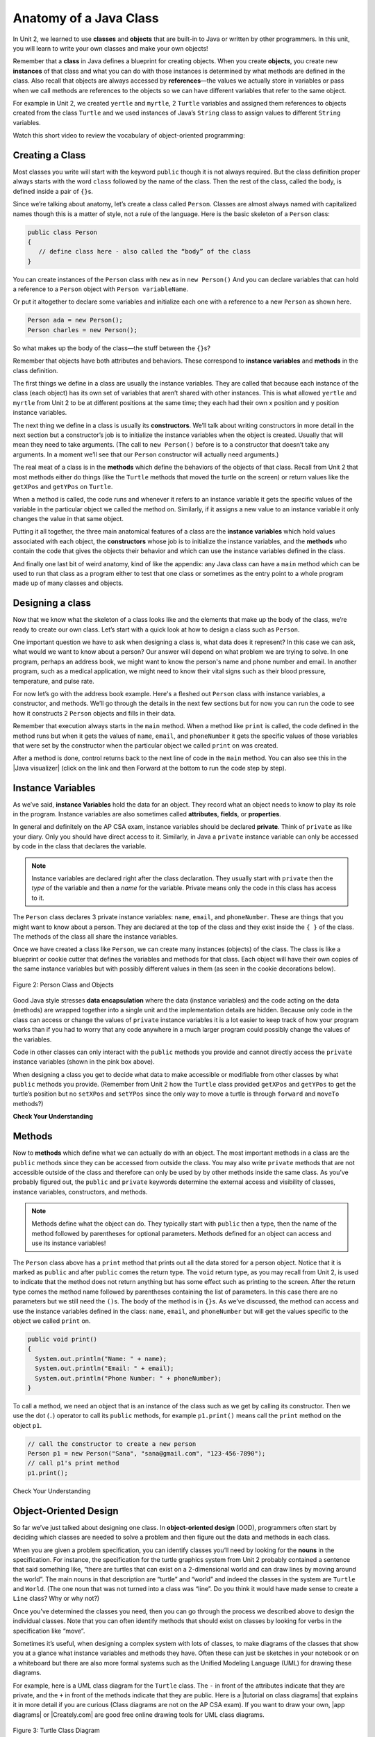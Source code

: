 .. qnum::
   :prefix: 5-1-
   :start: 1

.. |CodingEx| image:: ../../_static/codingExercise.png
    :width: 30px
    :align: middle
    :alt: coding exercise


.. |Exercise| image:: ../../_static/exercise.png
    :width: 35
    :align: middle
    :alt: exercise


.. |Groupwork| image:: ../../_static/groupwork.png
    :width: 35
    :align: middle
    :alt: groupwork

.. raw:: html

   <div class="unit-time">
     <svg xmlns="http://www.w3.org/2000/svg"
          width="16"
          height="16"
          fill="currentColor"
          class="bi
          bi-clock"
          viewBox="0 0 16 16">
       <path d="M8 3.5a.5.5 0 0 0-1 0V9a.5.5 0 0 0 .252.434l3.5 2a.5.5 0 0 0 .496-.868L8 8.71V3.5z"/>
       <path d="M8 16A8 8 0 1 0 8 0a8 8 0 0 0 0 16zm7-8A7 7 0 1 1 1 8a7 7 0 0 1 14 0z"/>
     </svg> Time estimate: 90 min.
   </div>

Anatomy of a Java Class
=======================

In Unit 2, we learned to use **classes** and **objects** that are built-in to
Java or written by other programmers. In this unit, you will learn to write your
own classes and make your own objects!

Remember that a **class** in Java defines a blueprint for creating objects. When
you create **objects**, you create new **instances** of that class and what you
can do with those instances is determined by what methods are defined in the
class. Also recall that objects are always accessed by **references**—the values
we actually store in variables or pass when we call methods are references to
the objects so we can have different variables that refer to the same object.

For example in Unit 2, we created ``yertle`` and ``myrtle``, 2 ``Turtle``
variables and assigned them references to objects created from the class
``Turtle`` and we used instances of Java’s ``String`` class to assign values to
different ``String`` variables.

Watch this short video to review the vocabulary of object-oriented programming:

.. youtube:: LfSaSANJPLg
    :width: 650
    :height: 415
    :align: center


Creating a Class
------------------

Most classes you write will start with the keyword ``public`` though it is not
always required. But the class definition proper always starts with the word
``class`` followed by the name of the class. Then the rest of the class, called
the body, is defined inside a pair of ``{}``\ s.

Since we’re talking about anatomy, let’s create a class called ``Person``.
Classes are almost always named with capitalized names though this is a matter
of style, not a rule of the language. Here is the basic skeleton of a ``Person``
class:

.. code-block:: java

    public class Person
    {
       // define class here - also called the “body” of the class
    }

You can create instances of the ``Person`` class with ``new`` as in ``new
Person()`` And you can declare variables that can hold a reference to a
``Person`` object with ``Person variableName``.

Or put it altogether to declare some variables and initialize each one with a
reference to a new ``Person`` as shown here.

.. code-block:: java

    Person ada = new Person();
    Person charles = new Person();

So what makes up the body of the class—the stuff between the ``{}``\
s?

Remember that objects have both attributes and behaviors. These correspond to
**instance variables** and **methods** in the class definition.

The first things we define in a class are usually the instance variables. They
are called that because each instance of the class (each object) has its own set
of variables that aren’t shared with other instances. This is what allowed
``yertle`` and ``myrtle`` from Unit 2 to be at different positions at the same
time; they each had their own x position and y position instance variables.

The next thing we define in a class is usually its **constructors**. We’ll talk
about writing constructors in more detail in the next section but a
constructor’s job is to initialize the instance variables when the object is
created. Usually that will mean they need to take arguments. (The call to ``new
Person()`` before is to a constructor that doesn’t take any arguments. In a
moment we’ll see that our ``Person`` constructor will actually need arguments.)

The real meat of a class is in the **methods** which define the behaviors of the
objects of that class. Recall from Unit 2 that most methods either do things
(like the ``Turtle`` methods that moved the turtle on the screen) or return
values like the ``getXPos`` and ``getYPos`` on ``Turtle``.

When a method is called, the code runs and whenever it refers to an instance
variable it gets the specific values of the variable in the particular object we
called the method on. Similarly, if it assigns a new value to an instance
variable it only changes the value in that same object.

Putting it all together, the three main anatomical features of a class are the
**instance variables** which hold values associated with each object, the
**constructors** whose job is to initialize the instance variables, and the
**methods** who contain the code that gives the objects their behavior and which
can use the instance variables defined in the class.

And finally one last bit of weird anatomy, kind of like the appendix: any Java
class can have a ``main`` method which can be used to run that class as a
program either to test that one class or sometimes as the entry point to a whole
program made up of many classes and objects.

Designing a class
-----------------

Now that we know what the skeleton of a class looks like and the elements that
make up the body of the class, we’re ready to create our own class. Let’s start
with a quick look at how to design a class such as ``Person``.

One important question we have to ask when designing a class is, what data does
it represent? In this case we can ask, what would we want to know about a
person? Our answer will depend on what problem we are trying to solve. In one
program, perhaps an address book, we might want to know the person's name and
phone number and email. In another program, such as a medical application, we
might need to know their vital signs such as their blood pressure, temperature,
and pulse rate.

For now let’s go with the address book example. Here's a fleshed out ``Person``
class with instance variables, a constructor, and methods. We’ll go through the
details in the next few sections but for now you can run the code to see how it
constructs 2 ``Person`` objects and fills in their data.

Remember that execution always starts in the ``main`` method. When a method like
``print`` is called, the code defined in the method runs but when it gets the
values of ``name``, ``email``, and ``phoneNumber`` it gets the specific values
of those variables that were set by the constructor when the particular object
we called ``print`` on was created.

After a method is done, control returns back to the next line of code in the
``main`` method. You can also see this in the |Java visualizer| (click on the
link and then Forward at the bottom to run the code step by step).


.. |Java visualizer| raw:: html

   <a href="http://www.pythontutor.com/visualize.html#code=public%20class%20Person%20%0A%7B%0A%20%20%20%20%20//%20instance%20variables%20%0A%20%20%20%20%20private%20String%20name%3B%0A%20%20%20%20%20private%20String%20email%3B%0A%20%20%20%20%20private%20String%20phoneNumber%3B%0A%20%20%20%20%20%0A%20%20%20%20%20//%20constructor%3A%20construct%20a%20Person%20copying%20in%20the%20data%20into%20the%20instance%20variables%0A%20%20%20%20%20public%20Person%28String%20initName,%20String%20initEmail,%20String%20initPhone%29%0A%20%20%20%20%20%7B%0A%20%20%20%20%20%20%20%20name%20%3D%20initName%3B%0A%20%20%20%20%20%20%20%20email%20%3D%20initEmail%3B%0A%20%20%20%20%20%20%20%20phoneNumber%20%3D%20initPhone%3B%0A%20%20%20%20%20%7D%0A%20%20%20%20%20%0A%20%20%20%20%20//%20Print%20all%20the%20data%20for%20a%20person%0A%20%20%20%20%20public%20void%20print%28%29%0A%20%20%20%20%20%7B%0A%20%20%20%20%20%20%20System.out.println%28%22Name%3A%20%22%20%2B%20name%29%3B%0A%20%20%20%20%20%20%20System.out.println%28%22Email%3A%20%22%20%2B%20email%29%3B%0A%20%20%20%20%20%20%20System.out.println%28%22Phone%20Number%3A%20%22%20%2B%20phoneNumber%29%3B%0A%20%20%20%20%20%7D%0A%20%20%20%20%20%0A%20%20%20%20%20//%20main%20method%20for%20testing%0A%20%20%20%20%20public%20static%20void%20main%28String%5B%5D%20args%29%0A%20%20%20%20%20%7B%0A%20%20%20%20%20%20%20%20//%20call%20the%20constructor%20to%20create%20a%20new%20person%0A%20%20%20%20%20%20%20%20Person%20p1%20%3D%20new%20Person%28%22Sana%22,%20%22sana%40gmail.com%22,%20%22123-456-7890%22%29%3B%0A%20%20%20%20%20%20%20%20//%20call%20p1%27s%20print%20method%0A%20%20%20%20%20%20%20%20p1.print%28%29%3B%0A%20%20%20%20%20%20%20%20Person%20p2%20%3D%20new%20Person%28%22Jean%22,%20%22jean%40gmail.com%22,%20%22404%20899-9955%22%29%3B%0A%20%20%20%20%20%20%20%20p2.print%28%29%3B%0A%20%20%20%20%20%7D%0A%20%20%7D&cumulative=false&curInstr=34&heapPrimitives=nevernest&mode=display&origin=opt-frontend.js&py=java&rawInputLstJSON=%5B%5D&textReferences=false&curInstr=0" target="_blank"  style="text-decoration:underline">Java visualizer</a>


.. activecode:: PersonClass
  :language: java
  :autograde: unittest

  Run the following class. Try changing the Person p2 object in main to your name.
  ~~~~
  public class Person
  {
     // instance variables
     private String name;
     private String email;
     private String phoneNumber;

     // constructor: construct a Person copying in the data into the instance variables
     public Person(String initName, String initEmail, String initPhone)
     {
        name = initName;
        email = initEmail;
        phoneNumber = initPhone;
     }

     // Print all the data for a person
     public void print()
     {
       System.out.println("Name: " + name);
       System.out.println("Email: " + email);
       System.out.println("Phone Number: " + phoneNumber);
     }

     // main method for testing
     public static void main(String[] args)
     {
        // call the constructor to create a new person
        Person p1 = new Person("Sana", "sana@gmail.com", "123-456-7890");
        // call p1's print method
        p1.print();
        Person p2 = new Person("Jean", "jean@gmail.com", "404 899-9955");
        p2.print();
     }
  }

  ====
  // Test for Lesson 5.1.0 - Person class - should pass if/when they run code
  import static org.junit.Assert.*;
  import org.junit.*;;
  import java.io.*;

  public class RunestoneTests extends CodeTestHelper
  {
        @Test
        public void testMain() throws IOException
        {
           String output = getMethodOutput("main");
            String expect = "Name: Sana\nEmail: sana@gmail.com\nPhone Number: 123-456-7890\nName: Jean\nEmail: jean@gmail.com\nPhone Number: 404 899-9955";

            boolean passed = getResults(expect, output, "Expected output from main", true);
            assertTrue(passed);
        }
  }





Instance Variables
---------------------------

.. index::
   pair: class; instance variables


As we’ve said, **instance Variables** hold the data for an object. They record
what an object needs to know to play its role in the program. Instance variables
are also sometimes called **attributes**, **fields**, or **properties**.

In general and definitely on the AP CSA exam, instance variables should be
declared **private**. Think of ``private`` as like your diary. Only you should
have direct access to it. Similarly, in Java a ``private`` instance variable can
only be accessed by code in the class that declares the variable.

.. note::

   Instance variables are declared right after the class declaration.  They usually start with ``private`` then the *type* of the variable and then a *name* for the variable. Private means only the code in this class has access to it.

The ``Person`` class declares 3 private instance variables: ``name``, ``email``,
and ``phoneNumber``. These are things that you might want to know about a
person. They are declared at the top of the class and they exist inside the ``{
}`` of the class. The methods of the class all share the instance variables.

Once we have created a class like ``Person``, we can create many instances
(objects) of the class. The class is like a blueprint or cookie cutter that
defines the variables and methods for that class. Each object will have their
own copies of the same instance variables but with possibly different values in
them (as seen in the cookie decorations below).


.. figure:: Figures/PersonClassWithCookies.png
    :width: 100%
    :align: center
    :alt: Person data encapsulation
    :figclass: align-center

    Figure 2: Person Class and Objects

Good Java style stresses **data encapsulation** where the data (instance
variables) and the code acting on the data (methods) are wrapped together into a
single unit and the implementation details are hidden. Because only code in the
class can access or change the values of ``private`` instance variables it is a
lot easier to keep track of how your program works than if you had to worry that
any code anywhere in a much larger program could possibly change the values of
the variables.

Code in other classes can only interact with the ``public`` methods you provide
and cannot directly access the ``private`` instance variables (shown in the pink
box above).

When designing a class you get to decide what data to make accessible or
modifiable from other classes by what ``public`` methods you provide. (Remember
from Unit 2 how the ``Turtle`` class provided ``getXPos`` and ``getYPos`` to get
the turtle’s position but no ``setXPos`` and ``setYPos`` since the only way to
move a turtle is through  ``forward`` and ``moveTo`` methods?)

|Exercise| **Check Your Understanding**

.. clickablearea:: name_instance_variables
    :question: Click on all the instance  variable declarations in the following class
    :iscode:
    :feedback: Remember, instance  variables are private and are declared after the class declaration.

    :click-incorrect:public class Name {:endclick:

        :click-correct:private String first;:endclick:
        :click-correct:private String last;:endclick:

        :click-incorrect:public Name(String theFirst, String theLast) {:endclick:
            :click-incorrect:first = theFirst;:endclick:
            :click-incorrect:last = theLast;:endclick:
         :click-incorrect:}:endclick:

         :click-incorrect:public void setFirst(String theFirst) {:endclick:
            :click-incorrect:first = theFirst;:endclick:
         :click-incorrect:}:endclick:

         :click-incorrect:public void setLast(String theLast) {:endclick:
            :click-incorrect:last = theLast;:endclick:
         :click-incorrect:}:endclick:

    :click-incorrect:}:endclick:





Methods
-------

.. index::
   pair: class; method

Now to **methods** which define what we can actually do with an object. The most
important methods in a class are the ``public`` methods since they can be
accessed from outside the class. You may also write ``private`` methods that are
not accessible outside of the class and therefore can only be used by by other
methods inside the same class. As you’ve probably figured out, the ``public``
and ``private`` keywords determine the external access and visibility of
classes, instance variables, constructors, and methods.

.. note::

   Methods define what the object can do. They typically start with ``public``
   then a type, then the name of the method followed by parentheses for optional
   parameters. Methods defined for an object can access and use its instance
   variables!

The ``Person`` class above has a ``print`` method that prints out all the data
stored for a person object. Notice that it is marked as ``public`` and after
``public`` comes the return type. The ``void`` return type, as you may recall
from Unit 2, is used to indicate that the method does not return anything but
has some effect such as printing to the screen. After the return type comes the
method name followed by parentheses containing the list of parameters. In this
case there are no parameters but we still need the ``()``\ s. The body of the
method is in ``{}``\ s. As we’ve discussed, the method can access and use the
instance variables defined in the class: ``name``, ``email``, and
``phoneNumber`` but will get the values specific to the object we called
``print`` on.

.. code-block:: java

     public void print()
     {
       System.out.println("Name: " + name);
       System.out.println("Email: " + email);
       System.out.println("Phone Number: " + phoneNumber);
     }

To call a method, we need an object that is an instance of the class such as we
get by calling its constructor. Then we use the dot (``.``) operator to call its
``public`` methods, for example ``p1.print()`` means call the ``print`` method
on the object ``p1``.

.. code-block:: java

    // call the constructor to create a new person
    Person p1 = new Person("Sana", "sana@gmail.com", "123-456-7890");
    // call p1's print method
    p1.print();


|Exercise| Check Your Understanding

.. clickablearea:: name_methods
    :question: Click on all the lines of code that are part of a method in the following class.
    :iscode:
    :feedback: Methods follow the constructor.  They include a return type in case they returns something from the method.

    :click-incorrect:public class Name {:endclick:

        :click-incorrect:private String first;:endclick:
        :click-incorrect:private String last;:endclick:

        :click-incorrect:public Name(String theFirst, String theLast) {:endclick:
            :click-incorrect:first = theFirst;:endclick:
            :click-incorrect:last = theLast;:endclick:
         :click-incorrect:}:endclick:

         :click-correct:public void setFirst(String theFirst) {:endclick:
            :click-correct:first = theFirst;:endclick:
         :click-correct:}:endclick:

         :click-correct:public void setLast(String theLast) {:endclick:
            :click-correct:last = theLast;:endclick:
         :click-correct:}:endclick:

    :click-incorrect:}:endclick:

Object-Oriented Design
----------------------

So far we’ve just talked about designing one class. In **object-oriented
design** (OOD), programmers often start by deciding which classes are needed to
solve a problem and then figure out the data and methods in each class.

When you are given a problem specification, you can identify classes you’ll need
by looking for the **nouns** in the specification. For instance, the
specification for the turtle graphics system from Unit 2 probably contained a
sentence that said something like, “there are turtles that can exist on a
2-dimensional world and can draw lines by moving around the world”. The main
nouns in that description are “turtle” and “world” and indeed the classes in the
system are ``Turtle`` and ``World``. (The one noun that was not turned into a
class was “line”. Do you think it would have made sense to create a ``Line``
class? Why or why not?)

Once you’ve determined the classes you need, then you can go through the process
we described above to design the individual classes. Note that you can often
identify methods that should exist on classes by looking for verbs in the
specification like “move”.

Sometimes it’s useful, when designing a complex system with lots of classes, to
make diagrams of the classes that show you at a glance what instance variables
and methods they have. Often these can just be sketches in your notebook or on a
whiteboard but there are also more formal systems such as the Unified Modeling
Language (UML) for drawing these diagrams.

For example, here is a UML class diagram for the ``Turtle`` class. The ``-`` in
front of the attributes indicate that they are private, and the ``+`` in front
of the methods indicate that they are public. Here is a |tutorial on class
diagrams| that explains it in more detail if you are curious (Class diagrams are
not on the AP CSA exam). If you want to draw your own, |app diagrams| or
|Creately.com| are good free online drawing tools for UML class diagrams.


.. figure:: Figures/turtleUMLClassDiagram.png
    :width: 350px
    :align: center
    :alt: Turtle class diagram
    :figclass: align-center

    Figure 3: Turtle Class Diagram


|Exercise| **Check Your Understanding**

.. shortanswer:: OOD1

    You've been hired by your school to create a program that keeps track of "students at your school and the courses they are taking". Name 2 classes that you would create in your program. Name 2 attributes (data kept in instance variables) for each class.


The two nouns in the problem description above, **Student** and **Course** would make good class names! Then, you can think about what data you need to keep track of for students and courses and what methods you need. Note that the instance variables in the Person class could also work for a Student class!





|Exercise| **Check Your Understanding**

.. shortanswer:: OOD2

    Say you wanted to make a computer game from a board game that you are playing. Think about what objects are in the game. For example, here is the description for Monopoly (trademark Hasbro games): "Buy, sell, dream and scheme your way to riches. Players buy, sell and trade to win. Build houses and hotels on your properties and bankrupt your opponents to win it all. Chance and Community Chest cards can change everything." What classes would you need to create a computer version of this game? (Remember to look for the nouns). Take one of the classes you listed, and try to come up with 2 pieces of data in that class that will be the instance variables.

|Groupwork| Programming Challenge : Riddle Class
----------------------------------------------------------

.. image:: Figures/chicken.png
    :width: 130
    :align: left
    :alt: Chicken

In this project, you will create a class that can tell riddles like the following:

- Riddle Question: Why did the chicken cross the playground?
- Riddle Answer: To get to the other slide!

1. First, brainstorm in pairs to create an **object-oriented design** for a riddle asking program. What should we call this class? What data does it need to keep track of in instance variables? What is the data type for the instance variables? What methods do we need? (You could draw a Class Diagram for this class using |app diagrams| or |Creately.com|, although it is not required).

2. Using the ``Person`` class above as a guide, write a ``Riddle`` class in the Active Code template below that has 2 instance variables for the riddle's question and answer, a constructor that initializes the riddle, and 2 methods to ask the riddle and answer the riddle. Don't name your instance variables ``initQuestion`` and ``initAnswer`` since they are used as constructor parameter variables. If you came up with other instance variables and methods for this class, you can add those too! Don't forget to specify the ``private`` or ``public`` access modifiers. Use the outline in the Active Code below. You will learn how to write constructors and other methods in detail in the next lessons.

3. Complete the ``main`` method to construct at least 2 ``Riddle`` objects that call the ``Riddle`` constructor with the arguments for the riddle question and answer and call their ``printQuestion`` and ``printAnswer`` methods to ask and answer the riddle. You can look up some good riddles online.



.. activecode:: challenge-5-1-Riddle-Class
  :language: java
  :autograde: unittest

  Complete the Riddle class below and complete the main method to construct 2 Riddle objects and call their printQuestion() and printAnswer() methods.
  ~~~~
  public class Riddle
  {
      // write 2 instance variables for Riddle's question and answer: private type variableName;


      // constructor
      public Riddle(String initQuestion, String initAnswer)
      {
          // set the instance variables to the init parameter variables

      }

      // Print riddle question
      public void printQuestion()
      {
          // print out the riddle question with System.out.println

      }

      // Print riddle answer
      public void printAnswer()
      {
          // print out the riddle answer with System.out.println

      }

      // main method for testing
      public static void main(String[] args)
      {
          // call the Riddle constructor to create 2 new Riddle objects
          // with the arguments for the riddle question and answer.

          // call the riddle objects' printQuestion() and printAnswer methods

      }
  }
  ====
  // Test Code for Lesson 5.1.5 - Riddle
  // @author Kate McDonnell
  // Test Code for Lesson 5.1.5 - Riddle
  import static org.junit.Assert.*;
  import org.junit.*;

  import java.io.*;

  public class RunestoneTests extends CodeTestHelper
  {
        public RunestoneTests()
        {
            super("Riddle"); // class name / location of main

            Object[] values = new Object[]{"Question", "Answer"};
            setDefaultValues(values);
        }

        @Test
        public void testPrintQuestion()
        {
            String output = getMethodOutput("printQuestion");
            String expect = "Question";

            boolean passed = getResults(expect, output, "Checking method printQuestion()");
            assertTrue(passed);
        }

        @Test
        public void testPrintAnswer()
        {
            String output = getMethodOutput("printAnswer");
            String expect = "Answer";

            boolean passed = getResults(expect, output, "Checking method printAnswer()");
            assertTrue(passed);
        }

        @Test
        public void testCallConstructors() {
            String code = getCodeWithoutComments();
            String search = "= new Riddle(";

            int num = countOccurences(code, search);

            String expect = search + "...) x 2";
            String actual = search + "...) x " + num;

            boolean passed = getResults(expect, actual, "Checking that you made 2 Riddle objects");
            assertTrue(passed);
        }

        @Test
        public void testVariableTypes()
        {
            String varTypes = "String String";
            String output = testInstanceVariableTypes(varTypes.split(" "));

            boolean passed = getResults(varTypes, output, "Checking Instance Variable Type(s)");
            assertTrue(passed);
        }

        @Test
        public void testPrivateVariables()
        {
            String expect = "2 Private";
            String output = testPrivateInstanceVariables();

            boolean passed = getResults(expect, output, "Checking Private Instance Variable(s)");
            assertTrue(passed);
        }


        @Test
        public void testMain()
        {
            String output = getMethodOutput("main");

            String expect = "2+ line(s) of text";
            String actual = " line(s) of text";

            int len = output.split("\n").length;

            if (output.length() > 0) {
                actual = len + actual;
            } else {
                actual = output.length() + actual;
            }
            boolean passed = len >= 2;

            getResults(expect, actual, "Checking main method", passed);
            assertTrue(passed);
        }
    }

|Groupwork| Design a Class for your Community
----------------------------------------------------------

.. |worksheet| raw:: html

   <a href="https://docs.google.com/document/d/11QMyHAZYhPwNLInhURqkTffeY9re05yH97xAsiSJhLg/edit?usp=sharing" target="_blank">worksheet</a>

.. |community1| raw:: html

   <a href="https://runestone.academy/ns/books/published/csawesome/Unit5-Writing-Classes/community-challenge.html" target="_blank">Lesson 5.19</a>

In this unit, you will design a class of your own choice that is relevant to your community.
You will improve the class in each lesson of this unit. We suggest that you work in pairs on this project.
If you would rather work on this project as 1 stand-alone lab project rather than a piece at a time at the end of each lesson,
you can do this in |community1| at the end of Unit 5.

1. Make your own copy of this |worksheet| from the File menu. For question 1, brainstorm and ask people in your community what would be important or useful for them to track in a community organization or activity or to help your community. For example, you could create a Java class to keep track of community events, club activities, athletic games or statistics, community leaders, performers or performances, health tracking, or another subject of your choice.

2. Come up with the class name for your community data-tracking class (it should be a category of people or things, not a specific person or thing). Come up with at least 3 instance variables that are attributes of things in that class. Think about what data type each variable should be.You can use the |worksheet| to design your class. Optionally, you may want to draw a UML class diagram for your class on paper or using |app diagrams| or |Creately.com| (see |tutorial on class diagrams|).

3. Type in your class name and declare the instance variables for your class in the active code exercise below. Click on run. Your class will not print out anything yet, but it should run without errors. You will add constructors and other methods to this class in the next lessons.


.. activecode:: community-challenge-5-1
  :language: java
  :autograde: unittest

  Come up with the class name for your community data-tracking class (it should be a category of people or things, not a specific person or thing) and at least 3 instance variables that are attributes of things in that class.  Your class will not print out anything yet, but it should run without errors.
  ~~~~
  public class          // Add your class name here!
  {
      // write 3 instance variables for class: private type variableName;



      public static void main(String[] args)
      {
        // Run your code to check for errors.
        // It will not print anything yet.
        // You will add more in the next lesson.
      }
  }
  ====
  import static org.junit.Assert.*;
  import org.junit.*;
  import java.io.*;

  public class RunestoneTests extends CodeTestHelper
  {
        @Test
        public void testPrivateVariables()
        {
            String expect = "3 Private";
            String output = testPrivateInstanceVariables();
            boolean passed = false;
            if (Integer.parseInt(expect.substring(0,1)) <= Integer.parseInt(output.substring(0,1)))
               passed = true;
            passed = getResults(expect, output, "Checking private instance variable(s)", passed);
            assertTrue(passed);
        }
    }


Summary
----------

- Programmers use code to represent a physical object or nonphysical concept,
  real or imagined, by defining a class based on the attributes and/or behaviors
  of the object or concept.

- **Instance Variables** define the attributes or data needed for objects, and
  **methods** define the behaviors or functions of the object.

- **Data encapsulation** is a technique in which the implementation details of a
  class are kept hidden from the user. The data is kept private with access only
  through the public methods that can act on the data in the class.

- The keywords ``public`` and ``private`` affect the access of classes, data,
  constructors, and methods.

- The keyword ``private`` restricts access to the declaring class, while the
  keyword ``public`` allows access from classes outside the declaring class.

- Instance variables are encapsulated by using the ``private`` **access
  modifier**.

- Methods can be ``public`` or ``private``. The set of ``public`` methods define
  what other classes can do with an instance of a class.

AP Practice
------------


.. mchoice:: AP5-1-1
        :practice: T
        :random:

        Consider the Cat class which will contain a String and an int attribute for a cat’s name and age and a constructor.

        .. code-block:: java

            public class Cat
            {
              /* missing code */
            }

        Which of the following replacements for /* missing code \*/ is the most appropriate
        implementation of the class?

        - .. code-block:: java

            public String name;
            public int age;
            private Cat(String name, int age)
            { /* implementation not shown */ }

          - Instance variables should be private.

        - .. code-block:: java

            public String name;
            private int age;
            private Cat(String name, int age)
            { /* implementation not shown */ }

          - Instance variables should be private.

        - .. code-block:: java

            private String name;
            private int age;
            public Cat(String name, int age)
            { /* implementation not shown */ }

          + Correct! The instance variables are private and the constructor is public.

        - .. code-block:: java

            public String name;
            public int age;
            public Cat(String name, int age)
            { /* implementation not shown */ }

          - Instance variables should be private.

        - .. code-block:: java

            private String name;
            private int age;
            private Cat(String name, int age)
            { /* implementation not shown */ }

          - Constructor should be public.

.. mchoice:: AP5-1-2
    :practice: T

    Consider the Party class below which will contain three int attributes for numOfPeople, volumeOfMusic, and numOfBoxesOfPizza, a constructor, and a startParty method. The startParty method is intended to be accessed outside the class.

    .. code-block:: java

        public class Party
        {
          /* missing code */
        }

    Which of the following replacements for /* missing code \*/ is the most appropriate
    implementation of the class?

    - .. code-block:: java

        private int numOfPeople;
        private int volumeOfMusic;
        private int numOfBoxesOfPizza;
        public Party()
        { /* implementation not shown */ }
        private void startParty()
        { /* implementation not shown */ }

      - Method startParty() should be public.

    - .. code-block:: java

        private int numOfPeople;
        private int volumeOfMusic;
        private int numOfBoxesOfPizza;
        public Party()
        { /* implementation not shown */ }
        public void startParty()
        { /* implementation not shown */ }

      + Correct, instance variables should be private and the methods should be public.

    - .. code-block:: java

        public int numOfPeople;
        public int volumeOfMusic;
        public int numOfBoxesOfPizza;
        public Party()
        { /* implementation not shown */ }
        public void startParty()
        { /* implementation not shown */ }

      - Instance variables should be private.

    - .. code-block:: java

        private int numOfPeople;
        private int volumeOfMusic;
        private int numOfBoxesOfPizza;
        private Party()
        { /* implementation not shown */ }
        private void startParty()
        { /* implementation not shown */ }

      - Methods should be public.


.. |tutorial on class diagrams| raw:: html

   <a href="https://medium.com/@smagid_allThings/uml-class-diagrams-tutorial-step-by-step-520fd83b300b" target="_blank">tutorial on class diagrams</a>

.. |Creately.com| raw:: html

   <a href="https://creately.com" target="_blank">Creately.com</a>

.. |app diagrams| raw:: html

   <a href="https://app.diagrams.net/" target="_blank">app.diagrams.net</a>
